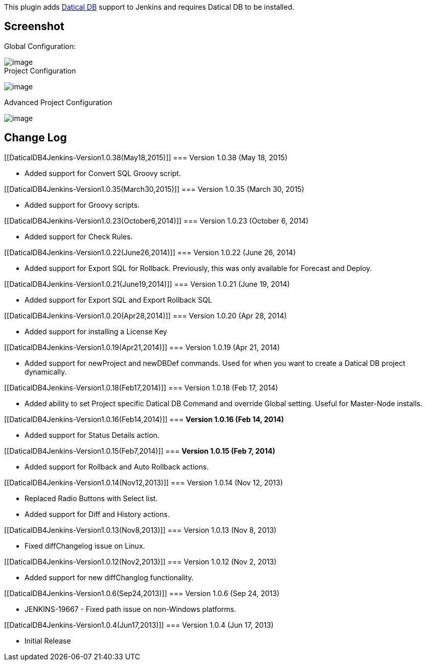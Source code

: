 [.conf-macro .output-inline]#This plugin adds
http://www.datical.com/[Datical DB] support to Jenkins and requires
Datical DB to be installed.#

[[DaticalDB4Jenkins-Screenshot]]
== Screenshot

Global Configuration:

[.confluence-embedded-file-wrapper]#image:docs/images/one.png[image]# +
Project Configuration

[.confluence-embedded-file-wrapper]#image:docs/images/two.png[image]#

Advanced Project Configuration

[.confluence-embedded-file-wrapper]#image:docs/images/three.png[image]#

[[DaticalDB4Jenkins-ChangeLog]]
== Change Log

[[DaticalDB4Jenkins-Version1.0.38(May18,2015)]]
=== Version 1.0.38 (May 18, 2015)

* Added support for Convert SQL Groovy script.

[[DaticalDB4Jenkins-Version1.0.35(March30,2015)]]
=== Version 1.0.35 (March 30, 2015)

* Added support for Groovy scripts.

[[DaticalDB4Jenkins-Version1.0.23(October6,2014)]]
=== Version 1.0.23 (October 6, 2014)

* Added support for Check Rules.

[[DaticalDB4Jenkins-Version1.0.22(June26,2014)]]
=== Version 1.0.22 (June 26, 2014)

* Added support for Export SQL for Rollback. Previously, this was only
available for Forecast and Deploy.

[[DaticalDB4Jenkins-Version1.0.21(June19,2014)]]
=== Version 1.0.21 (June 19, 2014)

* Added support for Export SQL and Export Rollback SQL

[[DaticalDB4Jenkins-Version1.0.20(Apr28,2014)]]
=== Version 1.0.20 (Apr 28, 2014)

* Added support for installing a License Key

[[DaticalDB4Jenkins-Version1.0.19(Apr21,2014)]]
=== Version 1.0.19 (Apr 21, 2014)

* Added support for newProject and newDBDef commands. Used for when you
want to create a Datical DB project dynamically.

[[DaticalDB4Jenkins-Version1.0.18(Feb17,2014)]]
=== Version 1.0.18 (Feb 17, 2014)

* Added ability to set Project specific Datical DB Command and override
Global setting. Useful for Master-Node installs.

[[DaticalDB4Jenkins-Version1.0.16(Feb14,2014)]]
=== *Version 1.0.16 (Feb 14, 2014)*

* Added support for Status Details action.

[[DaticalDB4Jenkins-Version1.0.15(Feb7,2014)]]
=== *Version 1.0.15 (Feb 7, 2014)*

* Added support for Rollback and Auto Rollback actions.

[[DaticalDB4Jenkins-Version1.0.14(Nov12,2013)]]
=== Version 1.0.14 (Nov 12, 2013)

* Replaced Radio Buttons with Select list.
* Added support for Diff and History actions.

[[DaticalDB4Jenkins-Version1.0.13(Nov8,2013)]]
=== Version 1.0.13 (Nov 8, 2013)

* Fixed diffChangelog issue on Linux.

[[DaticalDB4Jenkins-Version1.0.12(Nov2,2013)]]
=== Version 1.0.12 (Nov 2, 2013)

* Added support for new diffChanglog functionality.

[[DaticalDB4Jenkins-Version1.0.6(Sep24,2013)]]
=== Version 1.0.6 (Sep 24, 2013)

* JENKINS-19667 - Fixed path issue on non-Windows platforms.

[[DaticalDB4Jenkins-Version1.0.4(Jun17,2013)]]
=== Version 1.0.4 (Jun 17, 2013)

* Initial Release
